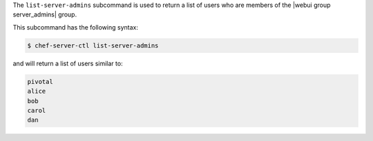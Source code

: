 .. The contents of this file may be included in multiple topics (using the includes directive).
.. The contents of this file should be modified in a way that preserves its ability to appear in multiple topics.


The ``list-server-admins`` subcommand is used to return a list of users who are members of the |webui group server_admins| group.

This subcommand has the following syntax:

.. code-block:: bash

   $ chef-server-ctl list-server-admins

and will return a list of users similar to:

.. code-block:: bash

   pivotal
   alice
   bob
   carol
   dan
